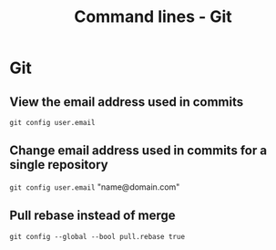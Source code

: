 #+TITLE: Command lines - Git

* Git

** View the email address used in commits
~git config user.email~

** Change email address used in commits for a single repository
~git config user.email~ "name@domain.com"

** Pull rebase instead of merge
~git config --global --bool pull.rebase true~
